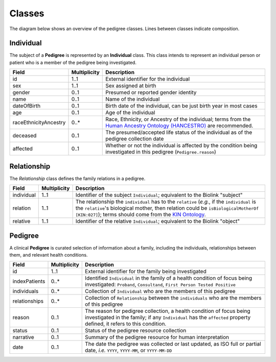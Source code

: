 #######
Classes
#######

The diagram below shows an overview of the pedigree classes. Lines between classes indicate composition.

.. figure:: images/classes.png
   :alt: Overview of classes

Individual
==========

The subject of a **Pedigree** is represented by an **Individual** class. This class intends to represent an individual person or patient who is a member of the pedigree being investigated.  

.. list-table::
   :header-rows: 1

   * - Field
     - Multiplicity
     - Description
   * - id
     - 1..1
     - External identifier for the individual
   * - sex
     - 1..1
     - Sex assigned at birth
   * - gender
     - 0..1
     - Presumed or reported gender identity
   * - name
     - 0..1
     - Name of the individual
   * - dateOfBirth
     - 0..1
     - Birth date of the individual, can be just birth year in most cases
   * - age
     - 0..1
     - Age of the individual
   * - raceEthnicityAncestry
     - 0..*
     - Race, Ethnicity, or Ancestry of the individual; terms from the `Human Ancestry Ontology (HANCESTRO) <https://www.ebi.ac.uk/ols/ontologies/hancestro>`_ are recommended.
   * - deceased
     - 0..1
     - The presumed/accepted life status of the individual as of the pedigree collection date
   * - affected
     - 0..1
     - Whether or not the individual is affected by the condition being investigated in this pedigree (``Pedigree.reason``)

Relationship
============

The *Relationship* class defines the family relations in a pedigree.

.. list-table::
   :header-rows: 1

   * - Field
     - Multiplicity
     - Description
   * - individual
     - 1..1
     - Identifier of the subject ``Individual``; equivalent to the Biolink "subject"
   * - relation
     - 1..1
     - The relationship the ``individual`` has to the ``relative`` (*e.g.*, if the ``individual`` is the ``relative``'s biological mother, then relation could be ``isBiologicalMotherOf`` ``[KIN:027]``); terms should come from the `KIN Ontology <http://purl.org/ga4gh/kin.owl>`_.
   * - relative
     - 1..1
     - Identifier of the relative ``Individual``; equivalent to the Biolink "object"

Pedigree
========

A clinical **Pedigree** is curated selection of information about a family, including the individuals, relationships between them, and relevant health conditions.

.. list-table::
   :header-rows: 1

   * - Field
     - Multiplicity
     - Description
   * - id
     - 1..1
     - External identifier for the family being investigated
   * - indexPatients
     - 0..*
     - Identified ``Individual`` in the family of a health condition of focus being investigated: ``Proband``, ``Consultand``, ``First Person Tested Positive``
   * - individuals
     - 0..*
     - Collection of ``Individual`` who are the members of this pedigree
   * - relationships
     - 0..*
     - Collection of ``Relationship`` between the ``individuals`` who are the members of this pedigree
   * - reason
     - 0..1
     - The reason for pedigree collection, a health condition of focus being investigated in the family; if any ``Individual`` has the ``affected`` property defined, it refers to this condition.
   * - status
     - 0..1
     - Status of the pedigree resource collection
   * - narrative
     - 0..1
     - Summary of the pedigree resource for human interpretation
   * - date
     - 0..1
     - The date the pedigree was collected or last updated, as ISO full or partial date, *i.e.* ``YYYY``, ``YYYY-MM``, or ``YYYY-MM-DD``
